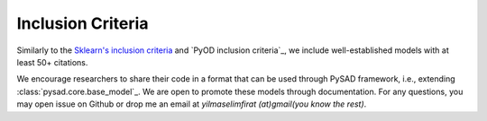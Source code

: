 Inclusion Criteria
==================

Similarly to the `Sklearn's inclusion criteria <https://scikit-learn.org/stable/faq.html#what-are-the-inclusion-criteria-for-new-algorithms>`_ and `PyOD inclusion criteria`_, we include well-established models with at least 50+ citations.

We encourage researchers to share their code in a format that can be used through PySAD framework, i.e., extending :class:`pysad.core.base_model`_. We are open to promote these models through documentation. For any questions, you may open issue on Github or drop me an email at `yilmaselimfirat (at)gmail(you know the rest)`.